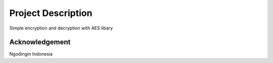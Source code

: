 ###################
Project Description
###################

Simple encryption and decryption with AES libary

***************
Acknowledgement
***************

Ngodingin Indonesia
